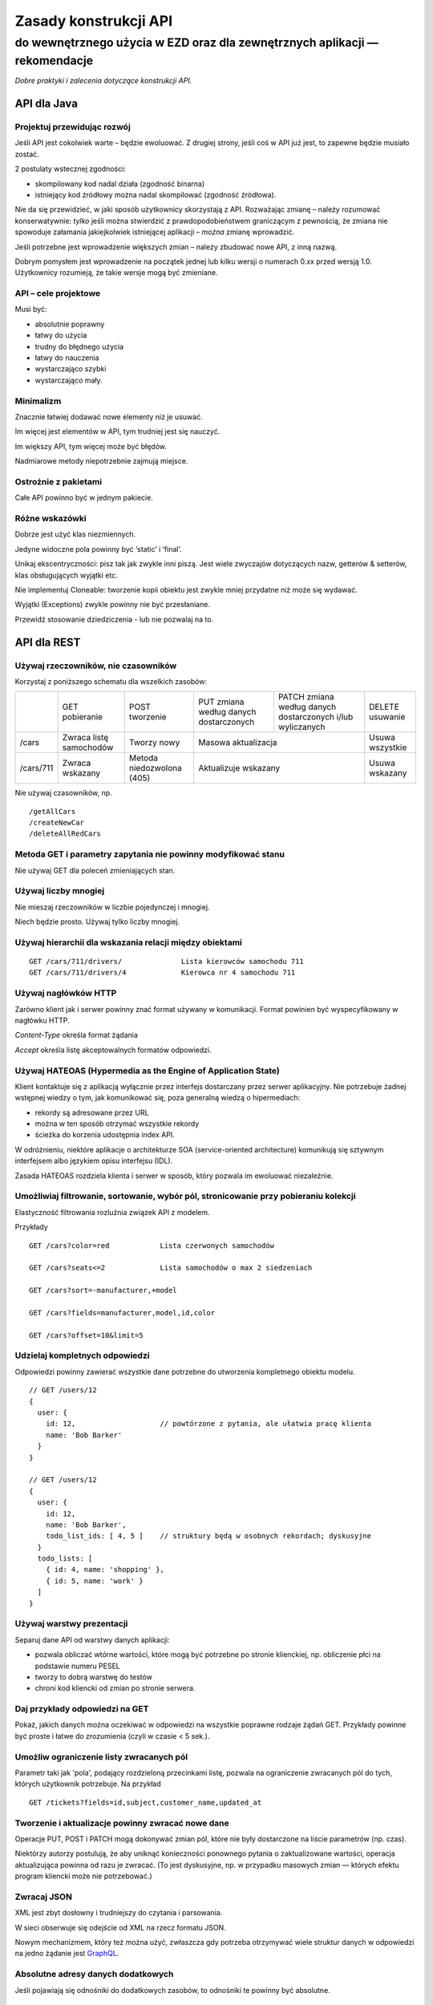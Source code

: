 Zasady konstrukcji API
======================
do wewnętrznego użycia w EZD oraz dla zewnętrznych aplikacji — rekomendacje
>>>>>>>>>>>>>>>>>>>>>>>>>>>>>>>>>>>>>>>>>>>>>>>>>>>>>>>>>>>>>>>>>>>>>>>>>>>


*Dobre praktyki i zalecenia dotyczące konstrukcji API.*


API dla Java
------------

Projektuj przewidując rozwój
++++++++++++++++++++++++++++

Jeśli API jest cokolwiek warte – będzie ewoluować.   Z drugiej strony, jeśli coś w API już jest, to zapewne będzie musiało zostać.

2 postulaty wstecznej zgodności:

- skompilowany kod nadal działa (zgodność binarna)
- istniejący kod źródłowy można nadal skompilować (zgodność źródłowa).

Nie da się przewidzieć, w jaki sposób użytkownicy skorzystają z API.
Rozważając zmianę – należy rozumować konserwatywnie: *tylko* jeśli można stwierdzić z prawdopodobieństwem graniczącym z pewnością, że zmiana nie spowoduje załamania jakiejkolwiek istniejącej aplikacji – *można* zmianę wprowadzić.

Jeśli potrzebne jest wprowadzenie większych zmian – należy zbudować nowe API, z inną nazwą.

Dobrym pomysłem jest wprowadzenie na początek jednej lub kilku wersji o numerach 0.xx przed wersją 1.0. Użytkownicy rozumieją, że takie wersje mogą być zmieniane.

API – cele projektowe
+++++++++++++++++++++

Musi być:

- absolutnie poprawny
- łatwy do użycia
- trudny do błędnego użycia
- łatwy do nauczenia
- wystarczająco szybki
- wystarczająco mały.

Minimalizm
++++++++++

Znacznie łatwiej dodawać nowe elementy niż je usuwać.

Im więcej jest elementów w API, tym trudniej jest się nauczyć.

Im większy API, tym więcej może być błędów.

Nadmiarowe metody niepotrzebnie zajmują miejsce.

Ostrożnie z pakietami
+++++++++++++++++++++

Całe API powinno być w jednym pakiecie.

Różne wskazówki
+++++++++++++++

Dobrze jest użyć klas niezmiennych.

Jedyne widoczne pola powinny być ‘static’ i ‘final’.

Unikaj ekscentryczności: pisz tak jak zwykle inni piszą. Jest wiele zwyczajów dotyczących nazw, getterów & setterów, klas obsługujących wyjątki etc.

Nie implementuj Cloneable: tworzenie kopii obiektu jest zwykle mniej przydatne niż może się wydawać.

Wyjątki (Exceptions) zwykle powinny nie być przesłaniane.

Przewidź stosowanie dziedziczenia - lub nie pozwalaj na to.


API dla REST
------------

Używaj rzeczowników, nie czasowników
++++++++++++++++++++++++++++++++++++

Korzystaj z poniższego schematu dla wszelkich zasobów:

+-----------+--------------+--------------+----------------------+---------------------------------+-----------+
|           | GET          | POST         | PUT zmiana według    | PATCH zmiana według danych      |DELETE     |
|           | pobieranie   | tworzenie    | danych dostarczonych | dostarczonych i/lub wyliczanych |usuwanie   |
+-----------+--------------+--------------+----------------------+---------------------------------+-----------+
| /cars     | Zwraca listę | Tworzy       | Masowa                                                 | Usuwa     |
|           | samochodów   | nowy         | aktualizacja                                           | wszystkie |
+-----------+--------------+--------------+----------------------+---------------------------------+-----------+
| /cars/711 | Zwraca       | Metoda       | Aktualizuje                                            | Usuwa     |
|           | wskazany     | niedozwolona | wskazany                                               | wskazany  |
|           |              | (405)        |                                                        |           |
+-----------+--------------+--------------+----------------------+---------------------------------+-----------+

Nie używaj czasowników, np.

::

  /getAllCars
  /createNewCar
  /deleteAllRedCars

Metoda GET i parametry zapytania nie powinny modyfikować stanu
++++++++++++++++++++++++++++++++++++++++++++++++++++++++++++++

Nie używaj GET dla poleceń zmieniających stan.

Używaj liczby mnogiej
+++++++++++++++++++++

Nie mieszaj rzeczowników w liczbie pojedynczej i mnogiej.

Niech będzie prosto. Używaj tylko liczby mnogiej.

Używaj hierarchii dla wskazania relacji między obiektami
++++++++++++++++++++++++++++++++++++++++++++++++++++++++

::

  GET /cars/711/drivers/              Lista kierowców samochodu 711
  GET /cars/711/drivers/4             Kierowca nr 4 samochodu 711

Używaj nagłówków HTTP
+++++++++++++++++++++

Zarówno klient jak i serwer powinny znać format używany w komunikacji. Format powinien być wyspecyfikowany w nagłówku HTTP.

*Content-Type*    określa format żądania

*Accept*              określa listę akceptowalnych formatów odpowiedzi.

Używaj HATEOAS (Hypermedia as the Engine of Application State)
++++++++++++++++++++++++++++++++++++++++++++++++++++++++++++++

Klient kontaktuje się z aplikacją wyłącznie przez interfejs dostarczany przez serwer aplikacyjny.
Nie potrzebuje żadnej wstępnej wiedzy o tym, jak komunikować się, poza generalną wiedzą o hipermediach:

- rekordy są adresowane przez URL
- można w ten sposób otrzymać wszystkie rekordy
- ścieżka do korzenia udostępnia index API.

W odróżnieniu, niektóre aplikacje o architekturze SOA (service-oriented architecture) komunikują się sztywnym interfejsem albo
językiem opisu interfejsu (IDL).

Zasada HATEOAS rozdziela klienta i serwer w sposób, który pozwala im ewoluować niezależnie.

Umożliwiaj filtrowanie, sortowanie, wybór pól, stronicowanie przy pobieraniu kolekcji
+++++++++++++++++++++++++++++++++++++++++++++++++++++++++++++++++++++++++++++++++++++

Elastyczność filtrowania rozluźnia związek API z modelem.

Przykłady

::

  GET /cars?color=red            Lista czerwonych samochodów

  GET /cars?seats<=2             Lista samochodów o max 2 siedzeniach

  GET /cars?sort=-manufacturer,+model

  GET /cars?fields=manufacturer,model,id,color

  GET /cars?offset=10&limit=5

Udzielaj kompletnych odpowiedzi
+++++++++++++++++++++++++++++++

Odpowiedzi powinny zawierać wszystkie dane potrzebne do utworzenia kompletnego obiektu modelu.

::

  // GET /users/12
  {
    user: {
      id: 12,                    // powtórzone z pytania, ale ułatwia pracę klienta
      name: 'Bob Barker'
    }
  }

  // GET /users/12
  {
    user: {
      id: 12,
      name: 'Bob Barker',
      todo_list_ids: [ 4, 5 ]    // struktury będą w osobnych rekordach; dyskusyjne
    }
    todo_lists: [
      { id: 4, name: 'shopping' },
      { id: 5, name: 'work' }
    ]
  }

Używaj warstwy prezentacji
++++++++++++++++++++++++++

Separuj dane API od warstwy danych aplikacji:

- pozwala obliczać wtórne wartości, które mogą być potrzebne po stronie klienckiej, np. obliczenie płci na podstawie numeru PESEL
- tworzy to dobrą warstwę do testów
- chroni kod kliencki od zmian po stronie serwera.

Daj przykłady odpowiedzi na GET
+++++++++++++++++++++++++++++++

Pokaż, jakich danych można oczekiwać w odpowiedzi na wszystkie poprawne rodzaje żądań GET.
Przykłady powinne być proste i łatwe do zrozumienia
(czyli w czasie < 5 sek.).

Umożliw ograniczenie listy zwracanych pól
+++++++++++++++++++++++++++++++++++++++++

Parametr taki jak 'pola', podający rozdzieloną przecinkami listę,  pozwala na ograniczenie zwracanych pól do tych,
których użytkownik potrzebuje. Na przykład

::

  GET /tickets?fields=id,subject,customer_name,updated_at

Tworzenie i aktualizacje powinny zwracać nowe dane
++++++++++++++++++++++++++++++++++++++++++++++++++

Operacje PUT, POST i PATCH mogą dokonywać zmian pól, które nie były dostarczone na liście parametrów (np. czas).

Niektórzy autorzy postulują, że
aby uniknąć konieczności ponownego pytania o zaktualizowane wartości, operacja aktualizująca powinna od razu
je zwracać. (To jest dyskusyjne, np. w przypadku masowych zmian — których efektu program kliencki może nie potrzebować.)

Zwracaj JSON
++++++++++++

XML jest zbyt dosłowny i trudniejszy do czytania i parsowania.

W sieci obserwuje się odejście od XML na rzecz formatu JSON.

Nowym mechanizmem, który też można użyć, zwłaszcza gdy potrzeba
otrzymywać wiele struktur danych w odpowiedzi na jedno żądanie
jest `GraphQL <http://graphql.org/>`_.

Absolutne adresy danych dodatkowych
+++++++++++++++++++++++++++++++++++

Jeśli pojawiają się odnośniki do dodatkowych zasobów,
to odnośniki te powinny być absolutne.

Podaj połączenia do sąsiednich stron
++++++++++++++++++++++++++++++++++++

Jeśli wynik zwraca fragment zasobów, dołącz w odpowiedzi gotowe linki do sąsiednich porcji danych. Na przykład

::

 Link: </TheBook/chapter2>;
       rel="previous"; title="Giewont",
       </TheBook/chapter4>;
       rel="next"; title="Mont Blanc"

Autoryzacja
+++++++++++

Używaj tokenów.

Ogranicz użycie sesji i cookies.

Używaj SSL
++++++++++

Zawsze używaj SSL. Bez wyjątków.

Przy próbie dostępu bez SSL, nie przekierowuj do odpowiedniego SSL. Odrzuć żądanie.

Wersjonuj swoje API
+++++++++++++++++++

::

 /blog/api/v1

Obsługuj błędy zwracane jako status HTTP
++++++++++++++++++++++++++++++++++++++++

Przynajmniej te:

-  200 – OK
-  201 – OK                — Utworzono nowy obiekt
-  204 – OK                — Udało się usunąć
-  304 – Not Modified      — Klient nie może używać buforowanych danych
-  400 – Bad Request       — Niepoprawne żądanie
-  401 – Unauthorized      — Niepoprawna autentykacja
-  403 – Forbidden         — Niedozwolone żądanie lub brak dostępu do zasobów
-  404 – Not found         — Nie odnaleziono zasobu URI
-  500 – Internal Server Error — Twórcy API powinni unikać tego błędu. Jeśli wystąpi błąd w aplikacji – powinien być zapisywany do logu; należy starać się zwrócić przyjazny tekst komunikatu.

Dostarcz osobne komunikaty dla

- dewelopera
- użytkownika końcowego

oraz

- wewnętrzny kod błędu
- (ewentualnie) URL gdzie deweloper może znależć więcej informacji.

Narzędzia dokumentowania API
++++++++++++++++++++++++++++

Niektórzy Autorzy zalecają do wykonania opisu twojego API, narzędzia

- `OpenAPI Specification (fka Swagger RESTful API Documentation Specification) <http://swagger.io/specification/>`_

- `API Blueprint <https://apiblueprint.org/>`_

- `Interface description language <https://en.wikipedia.org/wiki/Interface_description_language>`_


API dla JavaScript
------------------

Używaj HTML5
++++++++++++

Dwie składnie wywołań
+++++++++++++++++++++

Dostarcz dwie różne składnie wywołań funkcji:

- proceduralną
- obiektową.

Nazwy
+++++

Powinny rozpoczynać się i kończyć znakami “a-z”.

Powinny zawierać jedynie znaki “a-z”, 0-9” i znak łącznika “-”.

Używaj raczej konwencji "Wielbłądziej"

::

  nazwaZlozonegoElementu

niż konwencji "Wężowej"

::

  nazwa_zlozonego_elementu

Wybrane dokumenty w Internecie
------------------------------

`Eamonn McManus. Java API Design Guidelines
<http://www.artima.com/weblogs/viewpost.jsp?thread=142428>`_

`JSON API. Recommendations. <http://jsonapi.org/recommendations/>`_

`Matthew Beale. Suggested REST API Practices
<https://madhatted.com/2013/3/19/suggested-rest-api-practices>`_

`Team Stormpath. The Fundamentals of REST API Design
<https://stormpath.com/blog/fundamentals-rest-api-design>`_

`m-way. 10 Best Practices for Better RESTful API
<http://blog.mwaysolutions.com/2014/06/05/10-best-practices-for-better-restful-api/>`_

`Keshav Vasudevan. Good Practices in API Design
<http://blog.swaggerhub.com/api-design/api-design-best-practices/>`_

`Vinay Sahni. Best Practices for Designing a Pragmatic RESTful API
<http://www.vinaysahni.com/best-practices-for-a-pragmatic-restful-api>`_

`A query language for your API <http://graphql.org/>`_.

`Phil Sturgeon. Understanding REST And RPC For HTTP APIs
<https://www.smashingmagazine.com/2016/09/understanding-rest-and-rpc-for-http-apis/>`_

`iTunes Search API
<https://affiliate.itunes.apple.com/resources/documentation/itunes-store-web-service-search-api/>`_

`White House Web API Standards
<https://github.com/WhiteHouse/api-standards>`_

